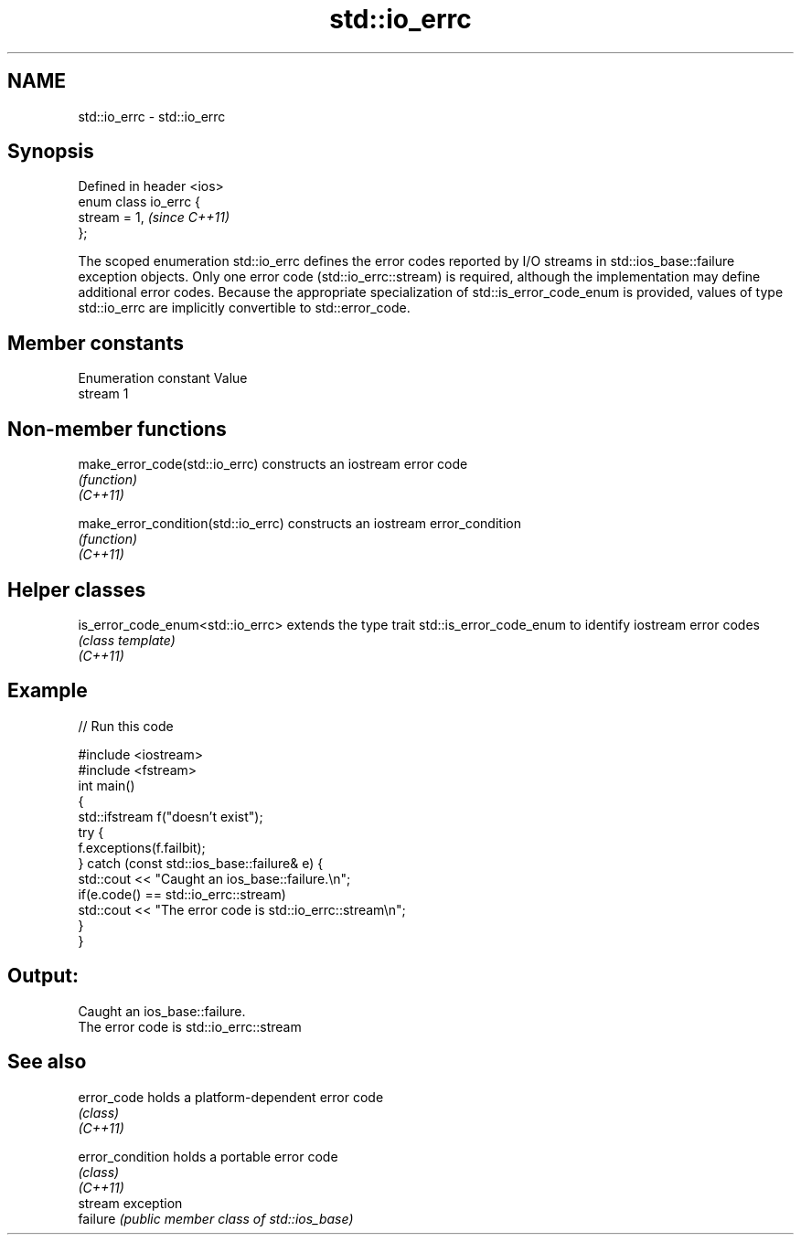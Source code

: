 .TH std::io_errc 3 "2020.03.24" "http://cppreference.com" "C++ Standard Libary"
.SH NAME
std::io_errc \- std::io_errc

.SH Synopsis

  Defined in header <ios>
  enum class io_errc {
  stream = 1,              \fI(since C++11)\fP
  };

  The scoped enumeration std::io_errc defines the error codes reported by I/O streams in std::ios_base::failure exception objects. Only one error code (std::io_errc::stream) is required, although the implementation may define additional error codes. Because the appropriate specialization of std::is_error_code_enum is provided, values of type std::io_errc are implicitly convertible to std::error_code.

.SH Member constants


  Enumeration constant Value
  stream               1


.SH Non-member functions



  make_error_code(std::io_errc)      constructs an iostream error code
                                     \fI(function)\fP
  \fI(C++11)\fP

  make_error_condition(std::io_errc) constructs an iostream error_condition
                                     \fI(function)\fP
  \fI(C++11)\fP


.SH Helper classes



  is_error_code_enum<std::io_errc> extends the type trait std::is_error_code_enum to identify iostream error codes
                                   \fI(class template)\fP
  \fI(C++11)\fP


.SH Example

  
// Run this code

    #include <iostream>
    #include <fstream>
    int main()
    {
        std::ifstream f("doesn't exist");
        try {
            f.exceptions(f.failbit);
        } catch (const std::ios_base::failure& e) {
            std::cout << "Caught an ios_base::failure.\\n";
            if(e.code() == std::io_errc::stream)
                std::cout << "The error code is std::io_errc::stream\\n";
        }
    }

.SH Output:

    Caught an ios_base::failure.
    The error code is std::io_errc::stream


.SH See also



  error_code      holds a platform-dependent error code
                  \fI(class)\fP
  \fI(C++11)\fP

  error_condition holds a portable error code
                  \fI(class)\fP
  \fI(C++11)\fP
                  stream exception
  failure         \fI(public member class of std::ios_base)\fP




